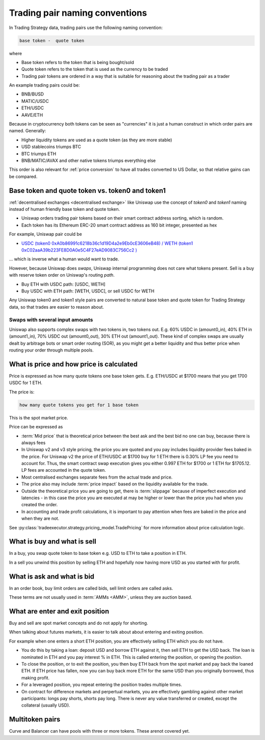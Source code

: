 .. _trading pair:

Trading pair naming conventions
===============================

In Trading Strategy data, trading pairs use the following naming convention:


.. code-block:: text

    base token -  quote token

where

* Base token refers to the token that is being bought/sold

* Quote token refers to the token that is used as the currency to be traded

* Trading pair tokens are ordered in a way that is suitable for reasoning
  about the trading pair as a trader

An example trading pairs could be:

- BNB/BUSD

- MATIC/USDC

- ETH/USDC

- AAVE/ETH

Because in cryptocurrency both tokens can be seen as "currencies" it is
just a human construct in which order pairs are named. Generally:

- Higher liquidity tokens are used as a quote token (as they are more stable)

- USD stablecoins triumps BTC

- BTC triumps ETH

- BNB/MATIC/AVAX and other native tokens triumps everything else

This order is also relevant for :ref:`price conversion` to have
all trades converted to US Dollar, so that relative gains can be compared.

Base token and quote token vs. token0 and token1
------------------------------------------------

:ref:`decentralised exchanges <decentralised exchange>` like Uniswap
use the concept of `token0` and `token1` naming instead of human friendly base token
and quote token.

* Uniswap orders trading pair tokens based on their smart contract address sorting,
  which is random.

* Each token has its Ethereum ERC-20 smart contract address as 160 bit integer,
  presented as hex

For example, Uniswap pair could be

- `USDC (token0 0xA0b86991c6218b36c1d19D4a2e9Eb0cE3606eB48) / WETH (token1 0xC02aaA39b223FE8D0A0e5C4F27eAD9083C756Cc2 ) <https://etherscan.io/address/0xb4e16d0168e52d35cacd2c6185b44281ec28c9dc#readContract>`_

... which is inverse what a human would want to trade.

However, because Uniswap does *swaps*, Uniswap internal programming does
not care what tokens present. Sell is a buy with reserve token order
on Uniswap's routing *path*.

- Buy ETH with USDC path: [USDC, WETH]

- Buy USDC with ETH path: [WETH, USDC], or sell USDC for WETH

Any Uniswap token0 and token1 style pairs are converted to natural base token
and quote token for Trading Strategy data, so that trades are easier to reason about.

Swaps with several input amounts
~~~~~~~~~~~~~~~~~~~~~~~~~~~~~~~~

Uniswap also supports complex swaps with two tokens in, two tokens out. E.g.
60% USDC in (amount0_in), 40% ETH in (amount1_in), 70% USDC out (amount0_out),
30% ETH out (amount1_out). These kind of complex swaps are usually dealt by
arbitrage bots or smart order routing (SOR), as you might get a better
liquidity and thus better price when routing your order through multiple
pools.

What is price and how price is calculated
------------------------------------------

Price is expressed as how many quote tokens one base token gets.
E.g. ETH/USDC at $1700 means that you get 1700 USDC for 1 ETH.

The price is:

.. code-block:: text

    how many quote tokens you get for 1 base token

This is the spot market price.

Price can be expressed as

- :term:`Mid price` that is theoretical price between the best ask and the best bid
  no one can buy, because there is always fees

- In Uniswap v2 and v3 style pricing, the price you are quoted and you pay
  includes liquidity provider fees baked in the price. For Uniswap v2
  the price of ETH/USDC at $1700 buy for 1 ETH there is 0.30% LP fee you need to
  account for. Thus, the smart contract swap execution gives you
  either 0.997 ETH for $1700 or 1 ETH for $1705.12. LP fees are
  accounted in the quote token.

- Most centralised exchanges separate fees from the actual trade and price.

- The price also may include :term:`price impact` based on the
  liquidity available for the trade.

- Outside the theoretical price you are going to get, there is
  :term:`slippage` because of imperfect execution and latencies -
  in this case the price you are executed at may be higher or lower
  than the price you had when you created the order.

- In accounting and trade profit calculations, it is important to pay
  attention when fees are baked in the price and when they are not.

See :py:class:`tradeexecutor.strategy.pricing_model.TradePricing` for more information
about price calculation logic.


What is buy and what is sell
----------------------------

In a buy, you swap quote token to base token e.g. USD to ETH to take a position
in ETH.

In a sell you unwind this position by selling ETH and hopefully now having
more USD as you started with for profit.

What is ask and what is bid
---------------------------

In an order book, buy limit orders are called bids, sell limit orders are called asks.

These terms are not usually used in :term:`AMMs <AMM>`, unless
they are auction based.

What are enter and exit position
--------------------------------

Buy and sell are spot market concepts and do not apply for shorting.

When talking about futures markets, it is easier to talk about about entering
and exiting position.

For example when one enters a short ETH position, you are effectively
selling ETH which you do not have.

* You do this by taking a loan: deposit USD and borrow ETH against it,
  then sell ETH to get the USD back. The loan is nominated in ETH and you pay
  interest % in ETH. This is called entering the position,
  or opening the position.

* To close the position, or to exit the position, you then buy ETH back
  from the spot market and pay back the loaned ETH. If ETH price has fallen,
  now you can buy back more ETH for the same USD than you originally borrowed,
  thus making profit.

* For a leveraged position, you repeat entering the position trades multiple
  times.

* On contract for difference markets and perpertual markets, you are effectively
  gambling against other market participants: longs pay shorts, shorts pay long.
  There is never any value transferred or created, except the collateral (usually USD).

Multitoken pairs
----------------

Curve and Balancer can have pools with three or more tokens. These arenot covered yet.